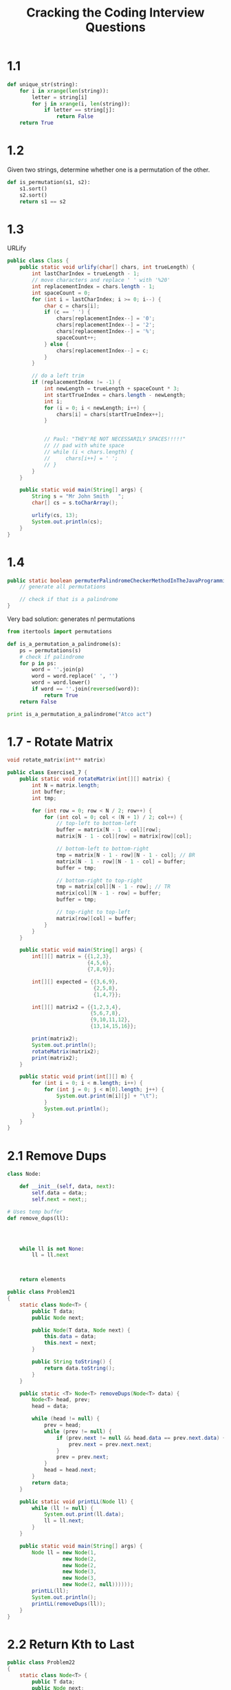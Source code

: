 #+TITLE: Cracking the Coding Interview Questions

* 1.1

#+BEGIN_SRC python
def unique_str(string):
    for i in xrange(len(string)):
        letter = string[i]
        for j in xrange(i, len(string)):
            if letter == string[j]:
                return False
    return True
#+END_SRC

* 1.2
Given two strings, determine whether one is a permutation of the other.

#+BEGIN_SRC python
def is_permutation(s1, s2):
    s1.sort()
    s2.sort()
    return s1 == s2
#+END_SRC

* 1.3

URLify

#+BEGIN_SRC java :classname Class
public class Class {
    public static void urlify(char[] chars, int trueLength) {
        int lastCharIndex = trueLength - 1;
        // move characters and replace ' ' with '%20'
        int replacementIndex = chars.length - 1;
        int spaceCount = 0;
        for (int i = lastCharIndex; i >= 0; i--) {
            char c = chars[i];
            if (c == ' ') {
                chars[replacementIndex--] = '0';
                chars[replacementIndex--] = '2';
                chars[replacementIndex--] = '%';
                spaceCount++;
            } else {
                chars[replacementIndex--] = c;
            }
        }

        // do a left trim
        if (replacementIndex != -1) {
            int newLength = trueLength + spaceCount * 3;
            int startTrueIndex = chars.length - newLength;
            int i;
            for (i = 0; i < newLength; i++) {
                chars[i] = chars[startTrueIndex++];
            }


            // Paul: "THEY'RE NOT NECESSARILY SPACES!!!!!"
            // // pad with white space
            // while (i < chars.length) {
            //     chars[i++] = ' ';
            // }
        }
    }

    public static void main(String[] args) {
        String s = "Mr John Smith   ";
        char[] cs = s.toCharArray();

        urlify(cs, 13);
        System.out.println(cs);
    }
}
#+END_SRC

* 1.4

#+BEGIN_SRC java
public static boolean permuterPalindromeCheckerMethodInTheJavaProgrammingLanguage(String s) {
    // generate all permutations
    
    // check if that is a palindrome
}
#+END_SRC


Very bad solution: generates n! permutations
#+BEGIN_SRC python :results output
from itertools import permutations

def is_a_permutation_a_palindrome(s):
    ps = permutations(s)
    # check if palindrome
    for p in ps:
        word = ''.join(p)
        word = word.replace(' ', '')
        word = word.lower()
        if word == ''.join(reversed(word)):
            return True
    return False

print is_a_permutation_a_palindrome("Atco act")
#+END_SRC

#+RESULTS:
: True
* 1.7 - Rotate Matrix

#+BEGIN_SRC C
void rotate_matrix(int** matrix) 
#+END_SRC

#+BEGIN_SRC java :classname Exercise1_7
public class Exercise1_7 {
    public static void rotateMatrix(int[][] matrix) {
        int N = matrix.length;
        int buffer;
        int tmp;

        for (int row = 0; row < N / 2; row++) {
            for (int col = 0; col < (N + 1) / 2; col++) {
                // top-left to bottom-left
                buffer = matrix[N - 1 - col][row];
                matrix[N - 1 - col][row] = matrix[row][col]; 

                // bottom-left to bottom-right
                tmp = matrix[N - 1 - row][N - 1 - col]; // BR
                matrix[N - 1 - row][N - 1 - col] = buffer;
                buffer = tmp;

                // bottom-right to top-right
                tmp = matrix[col][N - 1 - row]; // TR
                matrix[col][N - 1 - row] = buffer;
                buffer = tmp;

                // top-right to top-left
                matrix[row][col] = buffer;
            }
        }
    }

    public static void main(String[] args) {
        int[][] matrix = {{1,2,3},
                          {4,5,6},
                          {7,8,9}};

        int[][] expected = {{3,6,9},
                            {2,5,8},
                            {1,4,7}};

        int[][] matrix2 = {{1,2,3,4},
                           {5,6,7,8},
                           {9,10,11,12},
                           {13,14,15,16}};

        print(matrix2);
        System.out.println();
        rotateMatrix(matrix2);
        print(matrix2);
    }

    public static void print(int[][] m) {
        for (int i = 0; i < m.length; i++) {
            for (int j = 0; j < m[0].length; j++) {
                System.out.print(m[i][j] + "\t");
            }
            System.out.println();
        }
    }
}
#+END_SRC

#+RESULTS:
|  1 |  2 |  3 |  4 |
|  5 |  6 |  7 |  8 |
|  9 | 10 | 11 | 12 |
| 13 | 14 | 15 | 16 |
|    |    |    |    |
|  4 |  8 | 12 | 16 |
|  3 |  7 | 11 | 15 |
|  2 |  6 | 10 | 14 |
|  1 |  5 |  9 | 13 |
* 2.1 Remove Dups

#+BEGIN_SRC python
class Node:
    
    def __init__(self, data, next):
        self.data = data;;
        self.next = next;;

# Uses temp buffer
def remove_dups(ll):



    
    while ll is not None:
        ll = ll.next

        
        
    return elements
#+END_SRC

#+BEGIN_SRC java :classname Problem21
public class Problem21
{
    static class Node<T> {
        public T data;
        public Node next;

        public Node(T data, Node next) {
            this.data = data;
            this.next = next;
        }

        public String toString() {
            return data.toString();
        }
    }

    public static <T> Node<T> removeDups(Node<T> data) {
        Node<T> head, prev;
        head = data;

        while (head != null) {
            prev = head;
            while (prev != null) {
                if (prev.next != null && head.data == prev.next.data) {
                    prev.next = prev.next.next;
                }
                prev = prev.next;
            }
            head = head.next;
        }
        return data;
    }

    public static void printLL(Node ll) {
        while (ll != null) {
            System.out.print(ll.data);
            ll = ll.next;
        }
    }

    public static void main(String[] args) {
        Node ll = new Node(1,
                  new Node(2,
                  new Node(2,
                  new Node(3,
                  new Node(3,
                  new Node(2, null))))));
        printLL(ll);
        System.out.println();
        printLL(removeDups(ll));
    }
}
#+END_SRC

#+RESULTS:
| 122332 |
|    123 |

* 2.2 Return Kth to Last
#+BEGIN_SRC java :classname Problem22
public class Problem22
{
    static class Node<T> {
        public T data;
        public Node next;

        public Node(T data, Node next) {
            this.data = data;
            this.next = next;
        }

        public String toString() {
            return data.toString();
        }
    }

    public static <T> Node<T> kthToLast(Node head, int k) {
        Node runner = head;

        for (int i = 0; i < k; i++) {
            head = head.next;
        }

        while (head != null) {
            head = head.next;
            runner = runner.next;
        }
        return runner;
    }

    public static void printLL(Node head) {
        while (head != null) {
            System.out.print(head.data);
            head = head.next;
        }
        System.out.println();
    }

    public static void main(String[] args) {
        Node ll = new Node(1,
                  new Node(2,
                  new Node(3,
                  new Node(4,
                  new Node(5,
                  new Node(6, null))))));
        printLL(ll);
        for (int k = 1; k <= 6; k++) {
            System.out.println(
            (kthToLast(ll, k).data));
        }
    }
}
#+END_SRC

#+RESULTS:
| 123456 |
|      6 |
|      5 |
|      4 |
|      3 |
|      2 |
|      1 |

* 2.3 Delete Middle Node

#+BEGIN_SRC java :classname Problem23
public class Problem23
{
    static class Node<T> {
        public T data;
        public Node next;

        public Node(T data, Node next) {
            this.data = data;
            this.next = next;
        }

        public String toString() {
            return data.toString();
        }
    }

    public static void deleteMiddleNode(Node head, Node n) {
        if (n == null) return;
        while (head != null) {
            if (head.next == n) {
                head.next = head.next.next;
                return;
            }
            head = head.next;
        }
    }

    public static void printLL(Node head) {
        while (head != null) {
            System.out.print(head.data);
            head = head.next;
        }
        System.out.println();
    }

    public static void main(String[] args) {
        Node n1 = new Node(1, null);
        Node n2 = new Node(2, null);
        Node n3 = new Node(3, null);
        Node n4 = new Node(4, null);
        Node n5 = new Node(5, null);
        Node n6 = new Node(6, null);

        n1.next = n2;
        n2.next = n3;
        n3.next = n4;
        n4.next = n5;
        n5.next = n6;

        Node head = n1;
        printLL(head);
        deleteMiddleNode(head, n4);
        printLL(head);
    }
}
#+END_SRC

#+RESULTS:
| 123456 |
|  12356 |

* 2.4 Partition
#+BEGIN_SRC java :classname Problem24
public class Problem24
{
    static class Node<T> {
        public T data;
        public Node next;

        public Node(T data, Node next) {
            this.data = data;
            this.next = next;
        }

        public String toString() {
            return data.toString();
        }
    }

    public static Node partition(Node head, int partition) {
        Node currentHead = head;
        while (head != null) {
            // save for later since we'll lose it if the node needs to move
            Node next = head.next;
            
            // next element needs to move to head
            if (next != null && (int) next.data < partition) {

                head.next = next.next;
                next.next = currentHead;
                currentHead = next;

                next = head;
            }
            
            head = next; // iterate to the next logical node from original list
        }
        return currentHead;
    }

    public static void printLL(Node head) {
        while (head != null) {
            System.out.print(head.data + " ");
            head = head.next;
        }
        System.out.println();
    }

    public static void test1() {
        Node n1 = new Node(3, null);
        Node n2 = new Node(5, null);
        Node n3 = new Node(8, null);
        Node n4 = new Node(5, null);
        Node n5 = new Node(10, null);
        Node n6 = new Node(2, null);
        Node n7 = new Node(1, null);

        n1.next = n2;
        n2.next = n3;
        n3.next = n4;
        n4.next = n5;
        n5.next = n6;
        n6.next = n7;

        Node head = n1;
        printLL(head);
        head = partition(head, 5);
        printLL(head);
    }

    public static void test2() {
        Node n1 = new Node(5, null);
        Node n2 = new Node(1, null);
        Node n3 = new Node(8, null);
        Node n4 = new Node(5, null);
        Node n5 = new Node(10, null);
        Node n6 = new Node(2, null);
        Node n7 = new Node(1, null);

        n1.next = n2;
        n2.next = n3;
        n3.next = n4;
        n4.next = n5;
        n5.next = n6;
        n6.next = n7;

        Node head = n1;
        printLL(head);
        head = partition(head, 5);
        printLL(head);
    }

    public static void main(String[] args) {
        test1();
        test2();
    }
}
#+END_SRC

#+RESULTS:
| 3 | 5 | 8 | 5 | 10 | 2 |  1 |
| 1 | 2 | 3 | 5 |  8 | 5 | 10 |
| 5 | 1 | 8 | 5 | 10 | 2 |  1 |
| 1 | 2 | 1 | 5 |  8 | 5 | 10 |

* 2.5 Sum Lists

#+BEGIN_SRC java :classname Problem25 :tangle yes
public class Problem25
{
    static class Node<T> {
        public T data;
        public Node next;

        public Node(T data, Node next) {
            this.data = data;
            this.next = next;
        }

        public String toString() {
            return data.toString();
        }
    }
        
    public static Node sumLists(Node first, Node second) {
        Node head = new Node(0, null);
        
        int carry = 0;
        
        Node current = head;
        while (first != null && second != null) {
            int data1 = (int) first.data;
            int data2 = (int) second.data;
            
            int sum = data1 + data2;
            int rem = sum % 10;
            
            current.data = rem + carry;
            
            carry = sum / 10;

            first = first.next;
            second = second.next;
            if (first != null || second != null) {
                Node tmp = new Node(0, null);
                current.next = tmp;
                current = tmp;
            }
        }

        return head;
    }
    
    public static Node sumListsFollowUp(Node first, Node second) {
        Node head = new Node(0, null);

        int carry = 0;

        Node prev = null;
        Node current = head;
        while (first != null && second != null) {
            int data1 = (int) first.data;
            int data2 = (int) second.data;

            int sum = data1 + data2;
            int rem = sum % 10;

            current.data = rem;

            carry = sum / 10;
            if (carry > 0 && prev == null) {
                prev = new Node(carry, current);
                head = prev;
            } else if (carry > 0) {
                prev.data = (int) prev.data + carry;
            }

            first = first.next;
            second = second.next;
            if (first != null || second != null) {
                Node tmp = new Node(0, null);
                current.next = tmp;
                prev = current;
                current = tmp;
            }
        }

        return head;
    }

    public static void printLL(Node head) {
        while (head != null) {
            System.out.print(head.data + " ");
            head = head.next;
        }
        System.out.println();
    }

    public static void test1() {
        // 617 + 295
        Node n1 = new Node(7, null);
        Node n2 = new Node(1, null);
        Node n3 = new Node(6, null);
        Node n4 = new Node(5, null);
        Node n5 = new Node(9, null);
        Node n6 = new Node(2, null);

        n1.next = n2;
        n2.next = n3;
        n3.next = null;
        n4.next = n5;
        n5.next = n6;
        n6.next = null;

        Node head = n1;
        printLL(n1);
        printLL(n4);
        head = sumLists(n1, n4);
        printLL(head);
    }

    // follow-up test case
    public static void test2() {
        // 617 + 295
        Node n1 = new Node(7, null);
        Node n2 = new Node(1, null);
        Node n3 = new Node(6, null);
        Node n4 = new Node(5, null);
        Node n5 = new Node(9, null);
        Node n6 = new Node(2, null);

        n3.next = n2;
        n2.next = n1;
        n1.next = null;
        n6.next = n5;
        n5.next = n4;
        n4.next = null;

        Node head = n1;
        printLL(n3);
        printLL(n6);
        head = sumListsFollowUp(n3, n6);
        printLL(head);
    }

    public static void main(String[] args) {
        test1();
        System.out.println();
        test2();
    }
}
#+END_SRC

#+RESULTS:
| 7 | 1 | 6 |
| 5 | 9 | 2 |
| 2 | 1 | 9 |
|   |   |   |
| 6 | 1 | 7 |
| 2 | 9 | 5 |
| 9 | 1 | 2 |


